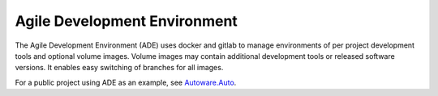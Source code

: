 =============================
Agile Development Environment
=============================

The Agile Development Environment (ADE) uses docker and gitlab to
manage environments of per project development tools and optional
volume images. Volume images may contain additional development tools
or released software versions. It enables easy switching of branches
for all images.

For a public project using ADE as an example, see `Autoware.Auto
<https://gitlab.com/AutowareAuto/AutowareAuto>`_.

